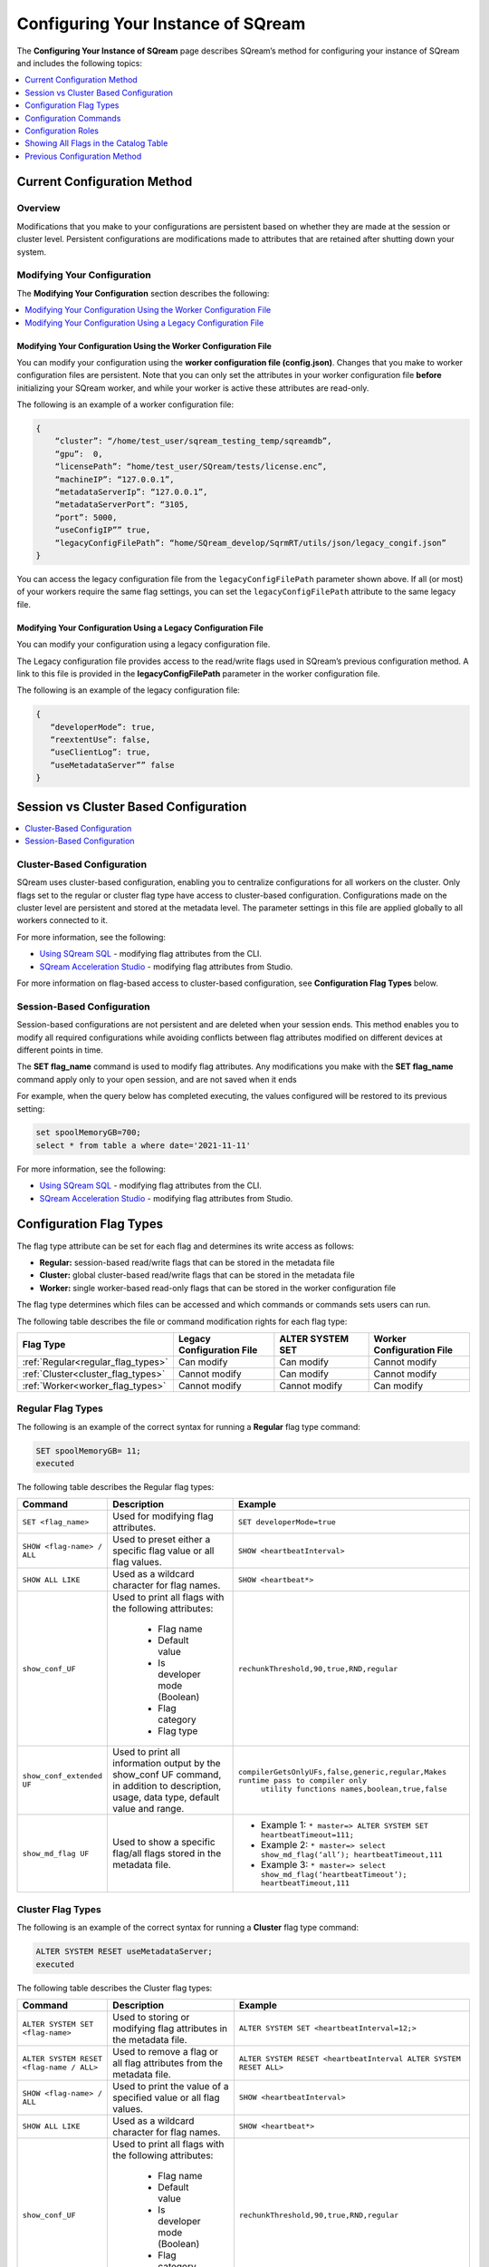 .. _configuration:

**************************
Configuring Your Instance of SQream
**************************

The **Configuring Your Instance of SQream** page describes SQream’s method for configuring your instance of SQream and includes the following topics:

.. contents:: 
   :local:
   :depth: 1

Current Configuration Method
===================


Overview
-----



Modifications that you make to your configurations are persistent based on whether they are made at the session or cluster level. Persistent configurations are modifications made to attributes that are retained after shutting down your system.


Modifying Your Configuration
----
The **Modifying Your Configuration** section describes the following:

.. contents:: 
   :local:
   :depth: 1
   









Modifying Your Configuration Using the Worker Configuration File
~~~~~~~~~~~

You can modify your configuration using the **worker configuration file (config.json)**. Changes that you make to worker configuration files are persistent. Note that you can only set the attributes in your worker configuration file **before** initializing your SQream worker, and while your worker is active these attributes are read-only.

The following is an example of a worker configuration file:

.. code-block:: postgres
   
   {
       “cluster”: “/home/test_user/sqream_testing_temp/sqreamdb”,
       “gpu”:  0,
       “licensePath”: “home/test_user/SQream/tests/license.enc”,
       “machineIP”: “127.0.0.1”,
       “metadataServerIp”: “127.0.0.1”,
       “metadataServerPort”: “3105,
       “port”: 5000,
       “useConfigIP”” true,
       “legacyConfigFilePath”: “home/SQream_develop/SqrmRT/utils/json/legacy_congif.json”
   }

You can access the legacy configuration file from the ``legacyConfigFilePath`` parameter shown above. If all (or most) of your workers require the same flag settings, you can set the ``legacyConfigFilePath`` attribute to the same legacy file.



Modifying Your Configuration Using a Legacy Configuration File
~~~~~~~~~~~

You can modify your configuration using a legacy configuration file.

The Legacy configuration file provides access to the read/write flags used in SQream’s previous configuration method. A link to this file is provided in the **legacyConfigFilePath** parameter in the worker configuration file.

The following is an example of the legacy configuration file:


.. code-block:: postgres
   
   {
      “developerMode”: true,
      “reextentUse”: false,
      “useClientLog”: true,
      “useMetadataServer”” false
   }   


	 
Session vs Cluster Based Configuration
==============================

.. contents:: 
   :local:
   :depth: 1





Cluster-Based Configuration
--------------
SQream uses cluster-based configuration, enabling you to centralize configurations for all workers on the cluster. Only flags set to the regular or cluster flag type have access to cluster-based configuration. Configurations made on the cluster level are persistent and stored at the metadata level. The parameter settings in this file are applied globally to all workers connected to it.

For more information, see the following:

* `Using SQream SQL <https://docs.sqream.com/en/latest/reference/cli/sqream_sql.html#using-sqream-sql>`_ - modifying flag attributes from the CLI.
* `SQream Acceleration Studio <https://docs.sqream.com/en/latest/guides/operations/sqream_studio_5.4.0.html>`_ - modifying flag attributes from Studio.

For more information on flag-based access to cluster-based configuration, see **Configuration Flag Types** below.

Session-Based Configuration
----------------
Session-based configurations are not persistent and are deleted when your session ends. This method enables you to modify all required configurations while avoiding conflicts between flag attributes modified on different devices at different points in time.

The **SET flag_name** command is used to modify flag attributes. Any modifications you make with the **SET flag_name** command apply only to your open session, and are not saved when it ends

For example, when the query below has completed executing, the values configured will be restored to its previous setting: 

.. code-block:: console
   
   set spoolMemoryGB=700;
   select * from table a where date='2021-11-11'

For more information, see the following:

* `Using SQream SQL <https://docs.sqream.com/en/latest/reference/cli/sqream_sql.html#using-sqream-sql>`_ - modifying flag attributes from the CLI.
* `SQream Acceleration Studio <https://docs.sqream.com/en/latest/guides/operations/sqream_studio_5.4.0.html>`_ - modifying flag attributes from Studio.

Configuration Flag Types
==========
The flag type attribute can be set for each flag and determines its write access as follows:

* **Regular:** session-based read/write flags that can be stored in the metadata file
* **Cluster:** global cluster-based read/write flags that can be stored in the metadata file
* **Worker:** single worker-based read-only flags that can be stored in the worker configuration file

The flag type determines which files can be accessed and which commands or commands sets users can run.

The following table describes the file or command modification rights for each flag type:

.. list-table::
   :widths: 20 20 20 20
   :header-rows: 1
   
   * - **Flag Type**
     - **Legacy Configuration File**
     - **ALTER SYSTEM SET**
     - **Worker Configuration File**
   * - :ref:`Regular<regular_flag_types>`
     - Can modify
     - Can modify
     - Cannot modify
   * - :ref:`Cluster<cluster_flag_types>`
     - Cannot modify
     - Can modify
     - Cannot modify
   * - :ref:`Worker<worker_flag_types>`
     - Cannot modify
     - Cannot modify
     - Can modify

.. _regular_flag_types:

Regular Flag Types
---------------------
The following is an example of the correct syntax for running a **Regular** flag type command:

.. code-block:: console
   
   SET spoolMemoryGB= 11;
   executed
   
The following table describes the Regular flag types:

.. list-table::
   :widths: 2 5 10
   :header-rows: 1
   
   * - **Command**
     - **Description**
     - **Example**
   * - ``SET <flag_name>``
     - Used for modifying flag attributes.
     - ``SET developerMode=true``
   * - ``SHOW <flag-name> / ALL``
     - Used to preset either a specific flag value or all flag values.
     - ``SHOW <heartbeatInterval>``
   * - ``SHOW ALL LIKE``
     - Used as a wildcard character for flag names.
     - ``SHOW <heartbeat*>``
   * - ``show_conf_UF``
     - Used to print all flags with the following attributes:
	 	 
	   * Flag name
	   * Default value
	   * Is developer mode (Boolean)
	   * Flag category
	   * Flag type
     - ``rechunkThreshold,90,true,RND,regular``
   * - ``show_conf_extended UF``
     - Used to print all information output by the show_conf UF command, in addition to description, usage, data type, default value and range.
     - ``compilerGetsOnlyUFs,false,generic,regular,Makes runtime pass to compiler only``
	   ``utility functions names,boolean,true,false``
   * - ``show_md_flag UF``
     - Used to show a specific flag/all flags stored in the metadata file.
     - 	 	 
	   * Example 1: ``* master=> ALTER SYSTEM SET heartbeatTimeout=111;``
	   * Example 2: ``* master=> select show_md_flag(‘all’); heartbeatTimeout,111``
	   * Example 3: ``* master=> select show_md_flag(‘heartbeatTimeout’); heartbeatTimeout,111``

.. _cluster_flag_types:

Cluster Flag Types
---------------------
The following is an example of the correct syntax for running a **Cluster** flag type command:

.. code-block:: console
   
   ALTER SYSTEM RESET useMetadataServer;
   executed
   
The following table describes the Cluster flag types:

.. list-table::
   :widths: 1 5 10
   :header-rows: 1
   
   * - **Command**
     - **Description**
     - **Example**
   * - ``ALTER SYSTEM SET <flag-name>``
     - Used to storing or modifying flag attributes in the metadata file.
     - ``ALTER SYSTEM SET <heartbeatInterval=12;>``
   * - ``ALTER SYSTEM RESET <flag-name / ALL>``
     - Used to remove a flag or all flag attributes from the metadata file.
     - ``ALTER SYSTEM RESET <heartbeatInterval ALTER SYSTEM RESET ALL>``
   * - ``SHOW <flag-name> / ALL``
     - Used to print the value of a specified value or all flag values.
     - ``SHOW <heartbeatInterval>``
   * - ``SHOW ALL LIKE``
     - Used as a wildcard character for flag names.
     - ``SHOW <heartbeat*>``
   * - ``show_conf_UF``
     - Used to print all flags with the following attributes:
	 	 
	   * Flag name
	   * Default value
	   * Is developer mode (Boolean)
	   * Flag category
	   * Flag type
     - ``rechunkThreshold,90,true,RND,regular``
   * - ``show_conf_extended UF``
     - Used to print all information output by the show_conf UF command, in addition to description, usage, data type, default value and range.
     - ``compilerGetsOnlyUFs,false,generic,regular,Makes runtime pass to compiler only``
	     ``utility functions names,boolean,true,false``
   * - ``show_md_flag UF``
     - Used to show a specific flag/all flags stored in the metadata file.
     - 	 	 
	   * Example 1: ``* master=> ALTER SYSTEM SET heartbeatTimeout=111;``
	   * Example 2: ``* master=> select show_md_flag(‘all’); heartbeatTimeout,111``
	   * Example 3: ``* master=> select show_md_flag(‘heartbeatTimeout’); heartbeatTimeout,111``

.. _worker_flag_types:

Worker Flag Types
---------------------
The following is an example of the correct syntax for running a **Worker** flag type command:

.. code-block:: console
   
   SHOW spoolMemoryGB;
   
The following table describes the Worker flag types:

.. list-table::
   :widths: 1 5 10
   :header-rows: 1
   
   * - **Command**
     - **Description**
     - **Example**
   * - ``ALTER SYSTEM SET <flag-name>``
     - Used to storing or modifying flag attributes in the metadata file.
     - ``ALTER SYSTEM SET <heartbeatInterval=12;>``
   * - ``ALTER SYSTEM RESET <flag-name / ALL>``
     - Used to remove a flag or all flag attributes from the metadata file.
     - ``ALTER SYSTEM RESET <heartbeatInterval ALTER SYSTEM RESET ALL>``
   * - ``SHOW <flag-name> / ALL``
     - Used to print the value of a specified value or all flag values.
     - ``SHOW <heartbeatInterval>``
   * - ``SHOW ALL LIKE``
     - Used as a wildcard character for flag names.
     - ``SHOW <heartbeat*>``
   * - ``show_conf_UF``
     - Used to print all flags with the following attributes:
	 	 
	   * Flag name
	   * Default value
	   * Is developer mode (Boolean)
	   * Flag category
	   * Flag type
     - ``rechunkThreshold,90,true,RND,regular``
   * - ``show_conf_extended UF``
     - Used to print all information output by the show_conf UF command, in addition to description, usage, data type, default value and range.
     - 
	   ``compilerGetsOnlyUFs,false,generic,regular,Makes runtime pass to compiler only``
	   ``utility functions names,boolean,true,false``
   * - ``show_md_flag UF``
     - Used to show a specific flag/all flags stored in the metadata file.
     - 	 	 
	   * Example 1: ``* master=> ALTER SYSTEM SET heartbeatTimeout=111;``
	   * Example 2: ``* master=> select show_md_flag(‘all’); heartbeatTimeout,111``
	   * Example 3: ``* master=> select show_md_flag(‘heartbeatTimeout’); heartbeatTimeout,111``

Configuration Commands
==========


	 
The configuration commands are associated with particular flag types based on permissions.

The following table describes the commands or command sets that can be run based on their flag type. Note that the flag names described in the following table are described in the :ref:`Configuration Roles<configuration_roles>` section below.

.. list-table::
   :header-rows: 1
   :widths: 1 2 10 17
   :class: my-class
   :name: my-name

   * - Flag Type
     - Command
     - Description
     - Example
   * - Regular
     - ``SET <flag_name>``
     - Used for modifying flag attributes.
     - ``SET developerMode=true``
   * - Cluster
     - ``ALTER SYSTEM SET <flag-name>``
     - Used to storing or modifying flag attributes in the metadata file.
     - ``ALTER SYSTEM SET <heartbeatInterval=12;>``
   * - Cluster
     - ``ALTER SYSTEM RESET <flag-name / ALL>``
     - Used to remove a flag or all flag attributes from the metadata file.
     - ``ALTER SYSTEM RESET <heartbeatInterval ALTER SYSTEM RESET ALL>``
   * - Regular, Cluster, Worker
     - ``SHOW <flag-name> / ALL``
     - Used to print the value of a specified value or all flag values.
     - ``SHOW <heartbeatInterval>``
   * - Regular, Cluster, Worker
     - ``SHOW ALL LIKE``
     - Used as a wildcard character for flag names.
     - ``SHOW <heartbeat*>``
   * - Regular, Cluster, Worker
     - ``show_conf_UF``
     - Used to print all flags with the following attributes:
	 
       * Flag name
       * Default value
       * Is developer mode (Boolean)
       * Flag category
       * Flag type
	 

	   
     - ``rechunkThreshold,90,true,RND,regular``
   * - Regular, Cluster, Worker
     - ``show_conf_extended UF``
     - Used to print all information output by the show_conf UF command, in addition to description, usage, data type, default value and range.
     - ``spoolMemoryGB,15,false,generic,regular,Amount of memory (GB)``
       ``the server can use for spooling,”Statement that perform “”group by””,``
       ``“”order by”” or “”join”” operation(s) on large set of data will run``
       ``much faster if given enough spool memory, otherwise disk spooling will``
       ``be used resulting in performance hit.”,uint,,0-5000``
   * - Regular, Cluster, Worker
     - ``show_md_flag UF``
     - Used to show a specific flag/all flags stored in the metadata file.
     - 	 	 
	   * Example 1: ``* master=> ALTER SYSTEM SET heartbeatTimeout=111;``
	   * Example 2: ``* master=> select show_md_flag(‘all’); heartbeatTimeout,111``
	   * Example 3: ``* master=> select show_md_flag(‘heartbeatTimeout’); heartbeatTimeout,111``

	 
	 




.. _configuration_roles:

Configuration Roles
===========
SQream divides flags into the following roles, each with their own set of permissions:

* **Generic** – Flags that can be modified by standard users on a session basis.
* **Admin** – Flags that can be modified by administrators on a session and cluster basis using the ALTER SYSTEM SET command.



The following table describes the Generic and Admin configuration flags:

.. list-table::
   :header-rows: 1
   :widths: 1 2 1 15 1 20
   :class: my-class
   :name: my-name

   * - Flag Name
     - Access Control
     - Modification Type
     - Description
     - Data Type
     - Default Value

   * - ``binSizes``
     - Admin
     - Regular
     - Sets the custom bin size in the cache to enable high granularity bin control.
     - string
     - 
	   ``16,32,64,128,256,512,1024,2048,4096,8192,16384,32768,65536,``	   
	   ``131072,262144,524288,1048576,2097152,4194304,8388608,16777216,``
	   ``33554432,67108864,134217728,268435456,536870912,786432000,107374,``
	   ``1824,1342177280,1610612736,1879048192,2147483648,2415919104,``
	   ``2684354560,2952790016,3221225472``

   * - ``checkCudaMemory``
     - Admin
     - Regular
     - Sets the pad device memory allocations with safety buffers to catch out-of-bounds writes.
     - boolean
     - ``FALSE``

   * - ``compilerGetsOnlyUFs``
     - Admin
     - Regular
     - Sets the runtime to pass only utility functions names to the compiler.
     - boolean
     - ``FALSE``
	 
   * - ``copyToRestrictUtf8``
     - Admin
     - Regular
     - Sets the custom bin size in the cache to enable high granularity bin control.
     - boolean
     - ``FALSE``	 
	 
   * - ``cpuReduceHashtableSize``
     - Admin
     - Regular
     - Sets the hash table size of the CpuReduce.
     - uint
     - ``10000``		 
	 
   * - ``csvLimitRowLength``
     - Admin
     - Cluster
     - Sets the maximum supported CSV row length.
     - uint
     - ``100000`` 
	 
   * - ``cudaMemcpyMaxSizeBytes``
     - Admin
     - Regular
     - Sets the chunk size for copying from CPU to GPU. If set to 0, do not divide.
     - uint
     - ``0`` 	 
	 
   * - ``CudaMemcpySynchronous``
     - Admin
     - Regular
     - Indicates if copying from/to GPU is synchronous.
     - boolean
     - ``FALSE`` 	 
	 
   * - ``cudaMemQuota``
     - Admin
     - Worker
     - Sets the percentage of total device memory to be used by the instance.
     - uint
     - ``90`` 	 
	 
   * - ``developerMode``
     - Admin
     - Regular
     - Enables modifying R&D flags.
     - boolean
     - ``FALSE`` 	 
	 
   * - ``enableDeviceDebugMessages``
     - Admin
     - Regular
     - Activates the Nvidia profiler (nvprof) markers.
     - boolean
     - ``FALSE`` 

   * - ``enableLogDebug``
     - Admin
     - Regular
     - Enables creating and logging in the clientLogger_debug file.
     - boolean
     - ``TRUE``

   * - ``enableNvprofMarkers``
     - Admin
     - Regular
     - Activates the Nvidia profiler (nvprof) markers.
     - boolean
     - ``FALSE``	 
	 
   * - ``endLogMessage``
     - Admin
     - Regular
     - Appends a string at the end of every log line.
     - string
     - ``EOM`` 	 
	 
   * - ``extentStorageFileSizeMB``
     - Admin
     - Cluster
     - Sets the minimum size in mebibytes of extents for table bulk data.
     - uint
     - ``20``	 
	 
   * - ``gatherMemStat``
     - Admin
     - Regular
     - Monitors all pinned allocations and all **memcopies** to/from device, and prints a report of pinned allocations that were not memcopied to/from the device using the **dump_pinned_misses** utility function.
     - boolean
     - ``FALSE``	 
	 
   * - ``increaseChunkSizeBeforeReduce``
     - Admin
     - Regular
     - Increases the chunk size to reduce query speed.
     - boolean
     - ``FALSE``		 
	 
   * - ``increaseMemFactors``
     - Admin
     - Regular
     - Adds rechunker before expensive chunk producer.
     - boolean
     - ``TRUE``	 
	 
   * - ``leveldbWriteBufferSize``
     - Admin
     - Regular
     - Sets the buffer size.
     - uint
     - ``524288``	 	 
	 
   * - ``machineIP``
     - Admin
     - Worker
     - Manual setting of reported IP.
     - string
     - ``127.0.0.1``		 
	 

	 
	 
   * - ``memoryResetTriggerMB``
     - Admin
     - Regular
     - Sets the size of memory used during a query to trigger aborting the server.
     - uint
     - ``0``		 
 
   * - ``metadataServerPort``
     - Admin
     - Worker
     - Sets the port used to connect to the metadata server. SQream recommends using port ranges above 1024† because ports below 1024 are usually reserved, although there are no strict limitations. Any positive number (1 - 65535) can be used.
     - uint
     - ``3105``	 

   * - ``mtRead``
     - Admin
     - Regular
     - Splits large reads to multiple smaller ones and executes them concurrently.
     - boolean
     - ``FALSE``	 

   * - ``mtReadWorkers``
     - Admin
     - Regular
     - Sets the number of workers to handle smaller concurrent reads.
     - uint
     - ``30``	

   * - ``orcImplicitCasts``
     - Admin
     - Regular
     - Sets the implicit cast in orc files, such as **int** to **tinyint** and vice versa.
     - boolean
     - ``TRUE``	

   * - ``statementLockTimeout``
     - Admin
     - Regular
     - Sets the timeout (seconds) for acquiring object locks before executing statements.
     - uint
     - ``3``	

   * - ``useConfigIP``
     - Admin
     - Worker
     - Activates the machineIP (true). Setting to false ignores the machineIP and automatically assigns a local network IP. This cannot be activated in a cloud scenario (on-premises only).
     - boolean
     - ``FALSE``

   * - ``useLegacyDecimalLiterals``
     - Admin
     - Regular
     - Interprets decimal literals as **Double** instead of **Numeric**. Used to preserve legacy behavior in existing customers.
     - boolean
     - ``FALSE``

   * - ``useLegacyStringLiterals``
     - Admin
     - Regular
     - Interprets ASCII-only strings as **VARCHAR** instead of **TEXT**. Used to preserve legacy behavior in existing customers.
     - boolean
     - ``FALSE``

   * - ``flipJoinOrder``
     - Generic
     - Regular
     - Reorders join to force equijoins and/or equijoins sorted by table size.
     - boolean
     - ``FALSE``

   * - ``limitQueryMemoryGB``
     - Generic
     - Worker
     - Prevents a query from processing more memory than the flag’s value.
     - uint
     - ``100000``	 

   * - ``logSysLevel``
     - Generic
     - Regular
     - 
	   Determines the client log level:
	   0 - L_SYSTEM,
	   1 - L_FATAL,
	   2 - L_ERROR,
	   3 - L_WARN,
	   4 - L_INFO,
	   5 - L_DEBUG,
	   6 - L_TRACE	   
     - uint
     - ``100000``	

   * - ``maxAvgBlobSizeToCompressOnGpu``
     - Generic
     - Regular
     - Sets the CPU to compress columns with size above (flag’s value) * (row count).
     - uint
     - ``120``

   * - ``spoolMemoryGB``
     - Generic
     - Regular
     - Sets the amount of memory (GB) to be used by the server for spooling.
     - uint
     - ``8`` 

Showing All Flags in the Catalog Table
=======
SQream uses the **sqream_catalog.parameters** catalog table for showing all flags, providing the scope (default, cluster and session), description, default value and actual value.

The following is the correct syntax for a catalog table query:


.. code-block:: console
   
   SELECT * FROM sqream_catalog.settings

The following is an example of a catalog table query:


.. code-block:: console
   
   externalTableBlobEstimate, 100, 100, default,
   varcharEncoding, ascii, ascii, default, Changes the expected encoding for Varchar columns
   useCrcForTextJoinKeys, true, true, default,
   hiveStyleImplicitStringCasts, false, false, default,

This guide covers the configuration files and the ``SET`` statement.




Previous Configuration Method
===================
By default, configuration files are stored in ``/etc/sqream``.

A very minimal configuration file looks like this:

.. code-block:: json

   {
       "compileFlags": {
       },
       "runtimeFlags": {
       },
       "runtimeGlobalFlags": {
       },
       "server": {
           "gpu": 0,
           "port": 5000,
           "cluster": "/home/sqream/sqream_storage",
           "licensePath": "/etc/sqream/license.enc"
       }
   }

* Each SQream DB worker (``sqreamd``) has a dedicated configuration file. 

* The configuration file contains four distinct sections, ``compileFlags``, ``runtimeFlags``, ``runtimeGlobalFlags``, and ``server``.

In the example above, the worker will start on port 5000, and will use GPU #0.

Frequently Set Parameters
------
.. todo
    list-table:: Compiler flags
      :widths: auto
      :header-rows: 1
      
      * - Name
        - Section
        - Description
        - Default
        - Value range
        - Example
      * -
        -
        -
        -
        -
        -

.. list-table:: Server flags
   :widths: auto
   :header-rows: 1
   
   * - Name
     - Section
     - Description
     - Default
     - Value range
     - Example
   * - ``gpu``
     - ``server``
     - Controls the GPU ordinal to use
     - ✗
     - 0 to (number of GPUs in the machine -1). Check with ``nvidia-smi -L``
     - ``"gpu": 0``
   * - ``port``
     - ``server``
     - Controls the TCP port to listen on
     - ✗
     - 1024 to 65535
     - ``"port" : 5000``
   * - ``ssl_port``
     - ``server``
     - Controls the SSL TCP port to listen on. Must be different from ``port``
     - ✗
     - 1024 to 65535
     - ``"ssl_port" : 5100``
   * - ``cluster``
     - ``server``
     - Specifies the cluster path root
     - ✗
     - Valid local system path
     - ``"cluster" : "/home/sqream/sqream_storage"``
   * - ``license_path``
     - ``server``
     - Specifies the license file for this worker
     - ✗
     - Valid local system path to license file
     - ``"license_path" : "/etc/sqream/license.enc"``

.. list-table:: Runtime global flags
   :widths: auto
   :header-rows: 1
   
   * - Name
     - Section
     - Description
     - Default
     - Value range
     - Example
   * - ``spoolMemoryGb``
     - ``runtimeGlobalFlags``
     - Modifies RAM allocated for the worker for intermediate results. Statements that use more memory than this setting will spool to disk, which could degrade performance. We recommend not to exceed the amount of RAM in the machine. This setting must be set lower than the ``limitQueryMemoryGB`` setting.
     - ``128``
     - 1 to maximum available RAM in gigabytes. 
     - ``"spoolMemoryGb": 250``
   * - ``limitQueryMemoryGB``
     - ``runtimeGlobalFlags``
     - Modifies the maximum amount of RAM allocated for a query. The recommended value for this is ``total host memory`` / ``sqreamd workers on host``. For example, for a machine with 512GB of RAM and 4 workers, the recommended setting is ``512/4 → 128``.
     - ``10000``
     - ``1`` to ``10000``
     - ``"limitQueryMemoryGB" : 128``
   * - ``cudaMemQuota``
     - ``runtimeGlobalFlags``
     - Modifies the maximum amount of GPU RAM allocated for a worker. The recommended value is 99% for a GPU with a single worker, or 49% for a GPU with two workers.
     - ``90`` %
     - ``1`` to ``99``
     - ``"cudaMemQuota" : 99``
   * - ``showFullExceptionInfo``
     - ``runtimeGlobalFlags``
     - Shows complete error message with debug information. Use this for debugging.
     - ``false``
     - ``true`` or ``false``
     - ``"showFullExceptionInfo" : true``
   * - ``initialSubscribedServices``
     - ``runtimeGlobalFlags``
     - Comma separated list of :ref:`service queues<workload_manager>` that the worker is subscribed to
     - ``"sqream"``
     - Comma separated list of service names, with no spaces. Services that don't exist will be created.
     - ``"initialSubscribedServices": "sqream,etl,management"``
   * - ``logClientLevel``
     - ``runtimeGlobalFlags``
     - Used to control which log level should appear in the logs
     - ``4`` (``INFO``)
     - ``0`` SYSTEM (lowest) - ``4`` INFO (highest). See :ref:`information level table<information_level>` for explanation about these log levels.
     - ``"logClientLevel" : 3``
   * - ``nodeInfoLoggingSec``
     - ``runtimeGlobalFlags``
     - Sets an interval for automatically logging long-running statements' :ref:`show_node_info` output. Output is written as a message type ``200``.
     - ``60`` (every minute)  
     - Positive whole number >=1.
     - ``"nodeInfoLoggingSec" : 5``
   * - ``useLogMaxFileSize``
     - ``runtimeGlobalFlags``
     - Defines whether SQream logs should be cycled when they reach ``logMaxFileSizeMB`` size. When ``true``, set the ``logMaxFileSizeMB`` accordingly.
     - ``false``
     - ``false`` or ``true``
     - ``"useLogMaxFileSize" : true``
   * - ``logMaxFileSizeMB``
     - ``runtimeGlobalFlags``
     - Sets the size threshold in megabytes after which a new log file will be opened.
     - ``20``
     - ``1`` to ``1024`` (1MB to 1GB)
     - ``"logMaxFileSizeMB" : 250``
   * - ``logFileRotateTimeFrequency``
     - ``runtimeGlobalFlags``
     - Control frequency of log rotation
     - ``never``
     - ``daily``, ``weekly``, ``monthly``, ``never``
     - ``"logClientLevel" : 3``
   * - ``useMetadataServer``
     - ``runtimeGlobalFlags``
     - Specifies if this worker connects to a cluster (``true``) or is standalone (``false``). If set to ``true``, also set ``metadataServerIp``
     - ``true``
     - ``false`` or ``true``
     - ``"useMetadataServer" : true``
   * - ``metadataServerIp``
     - ``runtimeGlobalFlags``
     - Specifies the hostname or IP of the metadata server, when ``useMetadataServer`` is set to ``true``.
     - ``127.0.0.1``
     - A valid IP or hostname
     - ``"metadataServerIp": "127.0.0.1"``
   * - ``useConfigIP``
     - ``runtimeGlobalFlags``
     - Specifies if the metadata should use a pre-determined hostname or IP to refer to this worker. If set to ``true``, set the ``machineIp`` configuration accordingly.
     - ``false`` - automatically derived by the TCP socket
     - ``false`` or ``true``
     - ``"useConfigIP" : true``
   * - ``machineIP``
     - ``runtimeGlobalFlags``
     - Specifies the worker's external IP or hostname, when used from a remote network.
     - No default
     - A valid IP or hostname
     - ``"machineIP": "10.0.1.4"``
   * - ``tempPath``
     - ``runtimeGlobalFlags``
     - Specifies an override for the temporary file path on the local machine. Set this to a local path to improve performance for spooling.
     - Defaults to the central storage's built-in temporary folder
     - A valid path to a folder on the local machine
     - ``"tempPath": "/mnt/nvme0/temp"``



.. list-table:: Runtime flags
   :widths: auto
   :header-rows: 1
   
   * - Name
     - Section
     - Description
     - Default
     - Value range
     - Example
   * - ``insertParsers``
     - ``runtimeFlags``
     - Sets the number of CSV parsing threads launched during bulk load
     - 4
     - 1 to 32
     - ``"insertParsers" : 8``
   * - ``insertCompressors``
     - ``runtimeFlags``
     - Sets the number of compressor threads launched during bulk load
     - 4
     - 1 to 32
     - ``"insertCompressors" : 8``
   * - ``statementLockTimeout``
     - ``runtimeGlobalFlags``
     - Sets the delay in seconds before SQream DB will stop waiting for a lock and return an error
     - 3
     - >=1
     - ``"statementLockTimeout" : 10``


.. list the main configuration options and how they are used

.. point to the best practices as well

.. warning:: JSON files can't contain any comments.

Recommended Configuration File
-----

.. code-block::  json

   { 
      "compileFlags":{ 
      },
      "runtimeFlags":{ 
         "insertParsers": 16,
         "insertCompressors": 8 
      },
      "runtimeGlobalFlags":{ 
         "limitQueryMemoryGB" : 121,
         "spoolMemoryGB" : 108,
         "cudaMemQuota": 90,
         "initialSubscribedServices" : "sqream",
         "useMetadataServer": true,
         "metadataServerIp": "127.0.0.1",
         "useConfigIP": true,
         "machineIP": "127.0.0.1"
      },
      "server":{ 
         "gpu":0,
         "port":5000,
         "ssl_port": 5100,
         "cluster":"/home/sqream/sqream_storage",
         "licensePath":"/etc/sqream/license.enc"
      }
   }
